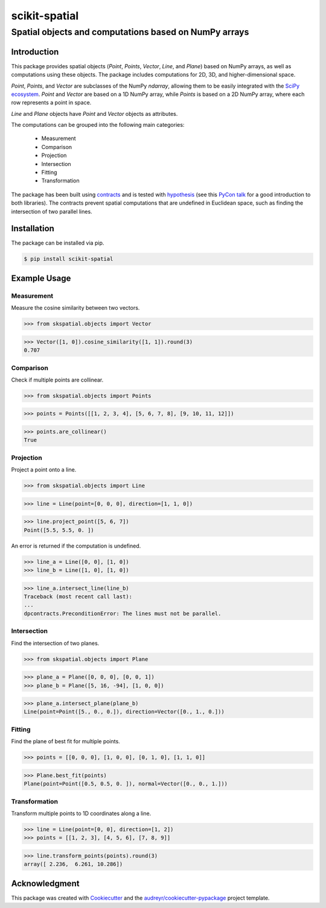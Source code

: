 
==============
scikit-spatial 
==============

Spatial objects and computations based on NumPy arrays
======================================================


.. image:: https://img.shields.io/pypi/pyversions/scikit-spatial.svg
         :target: https://pypi.python.org/pypi/scikit-spatial

.. image:: https://img.shields.io/travis/ajhynes7/scikit-spatial.svg
         :target: https://travis-ci.org/ajhynes7/scikit-spatial

.. image:: https://readthedocs.org/projects/scikit-spatial/badge/?version=latest
         :target: https://scikit-spatial.readthedocs.io/en/latest/?badge=latest
         :alt: Documentation Status

.. image:: https://pyup.io/repos/github/ajhynes7/scikit-spatial/shield.svg
         :target: https://pyup.io/account/repos/github/ajhynes7/scikit-spatial/

.. image:: https://codecov.io/gh/ajhynes7/scikit-spatial/branch/master/graph/badge.svg
         :target: https://codecov.io/gh/ajhynes7/scikit-spatial



Introduction
------------

This package provides spatial objects (`Point`, `Points`, `Vector`, `Line`, and `Plane`) based on NumPy arrays, as well as computations using these objects. The package includes computations for 2D, 3D, and higher-dimensional space.

`Point`, `Points`, and `Vector` are subclasses of the NumPy `ndarray`, allowing them to be easily integrated with the `SciPy ecosystem <https://www.scipy.org/about.html>`_. `Point` and `Vector` are based on a 1D NumPy array, while `Points` is based on a 2D NumPy array, where each row represents a point in space. 

`Line` and `Plane` objects have `Point` and `Vector` objects as attributes. 

The computations can be grouped into the following main categories:

   - Measurement
   - Comparison
   - Projection
   - Intersection
   - Fitting
   - Transformation

The package has been built using `contracts <https://github.com/deadpixi/contracts>`_ and is tested with `hypothesis <https://github.com/HypothesisWorks/hypothesis>`_ (see this `PyCon talk <https://www.youtube.com/watch?v=MYucYon2-lk>`_ for a good introduction to both libraries). The contracts prevent spatial computations that are undefined in Euclidean space, such as finding the intersection of two parallel lines.  



Installation
------------

The package can be installed via pip.

.. code-block:: bash

   $ pip install scikit-spatial



Example Usage
-------------

Measurement
~~~~~~~~~~~

Measure the cosine similarity between two vectors.

>>> from skspatial.objects import Vector

>>> Vector([1, 0]).cosine_similarity([1, 1]).round(3)
0.707


Comparison
~~~~~~~~~~

Check if multiple points are collinear.

>>> from skspatial.objects import Points

>>> points = Points([[1, 2, 3, 4], [5, 6, 7, 8], [9, 10, 11, 12]])

>>> points.are_collinear()
True


Projection
~~~~~~~~~~

Project a point onto a line.

>>> from skspatial.objects import Line

>>> line = Line(point=[0, 0, 0], direction=[1, 1, 0])

>>> line.project_point([5, 6, 7])
Point([5.5, 5.5, 0. ])


An error is returned if the computation is undefined.

>>> line_a = Line([0, 0], [1, 0])
>>> line_b = Line([1, 0], [1, 0])

>>> line_a.intersect_line(line_b)
Traceback (most recent call last):
...
dpcontracts.PreconditionError: The lines must not be parallel.


Intersection
~~~~~~~~~~~~

Find the intersection of two planes.

>>> from skspatial.objects import Plane

>>> plane_a = Plane([0, 0, 0], [0, 0, 1])
>>> plane_b = Plane([5, 16, -94], [1, 0, 0])

>>> plane_a.intersect_plane(plane_b)
Line(point=Point([5., 0., 0.]), direction=Vector([0., 1., 0.]))


Fitting
~~~~~~~

Find the plane of best fit for multiple points.

>>> points = [[0, 0, 0], [1, 0, 0], [0, 1, 0], [1, 1, 0]]

>>> Plane.best_fit(points)
Plane(point=Point([0.5, 0.5, 0. ]), normal=Vector([0., 0., 1.]))


Transformation
~~~~~~~~~~~~~~

Transform multiple points to 1D coordinates along a line.

>>> line = Line(point=[0, 0], direction=[1, 2])
>>> points = [[1, 2, 3], [4, 5, 6], [7, 8, 9]]

>>> line.transform_points(points).round(3)
array([ 2.236,  6.261, 10.286])


Acknowledgment
--------------

This package was created with Cookiecutter_ and the `audreyr/cookiecutter-pypackage`_ project template.

.. _Cookiecutter: https://github.com/audreyr/cookiecutter
.. _`audreyr/cookiecutter-pypackage`: https://github.com/audreyr/cookiecutter-pypackage
